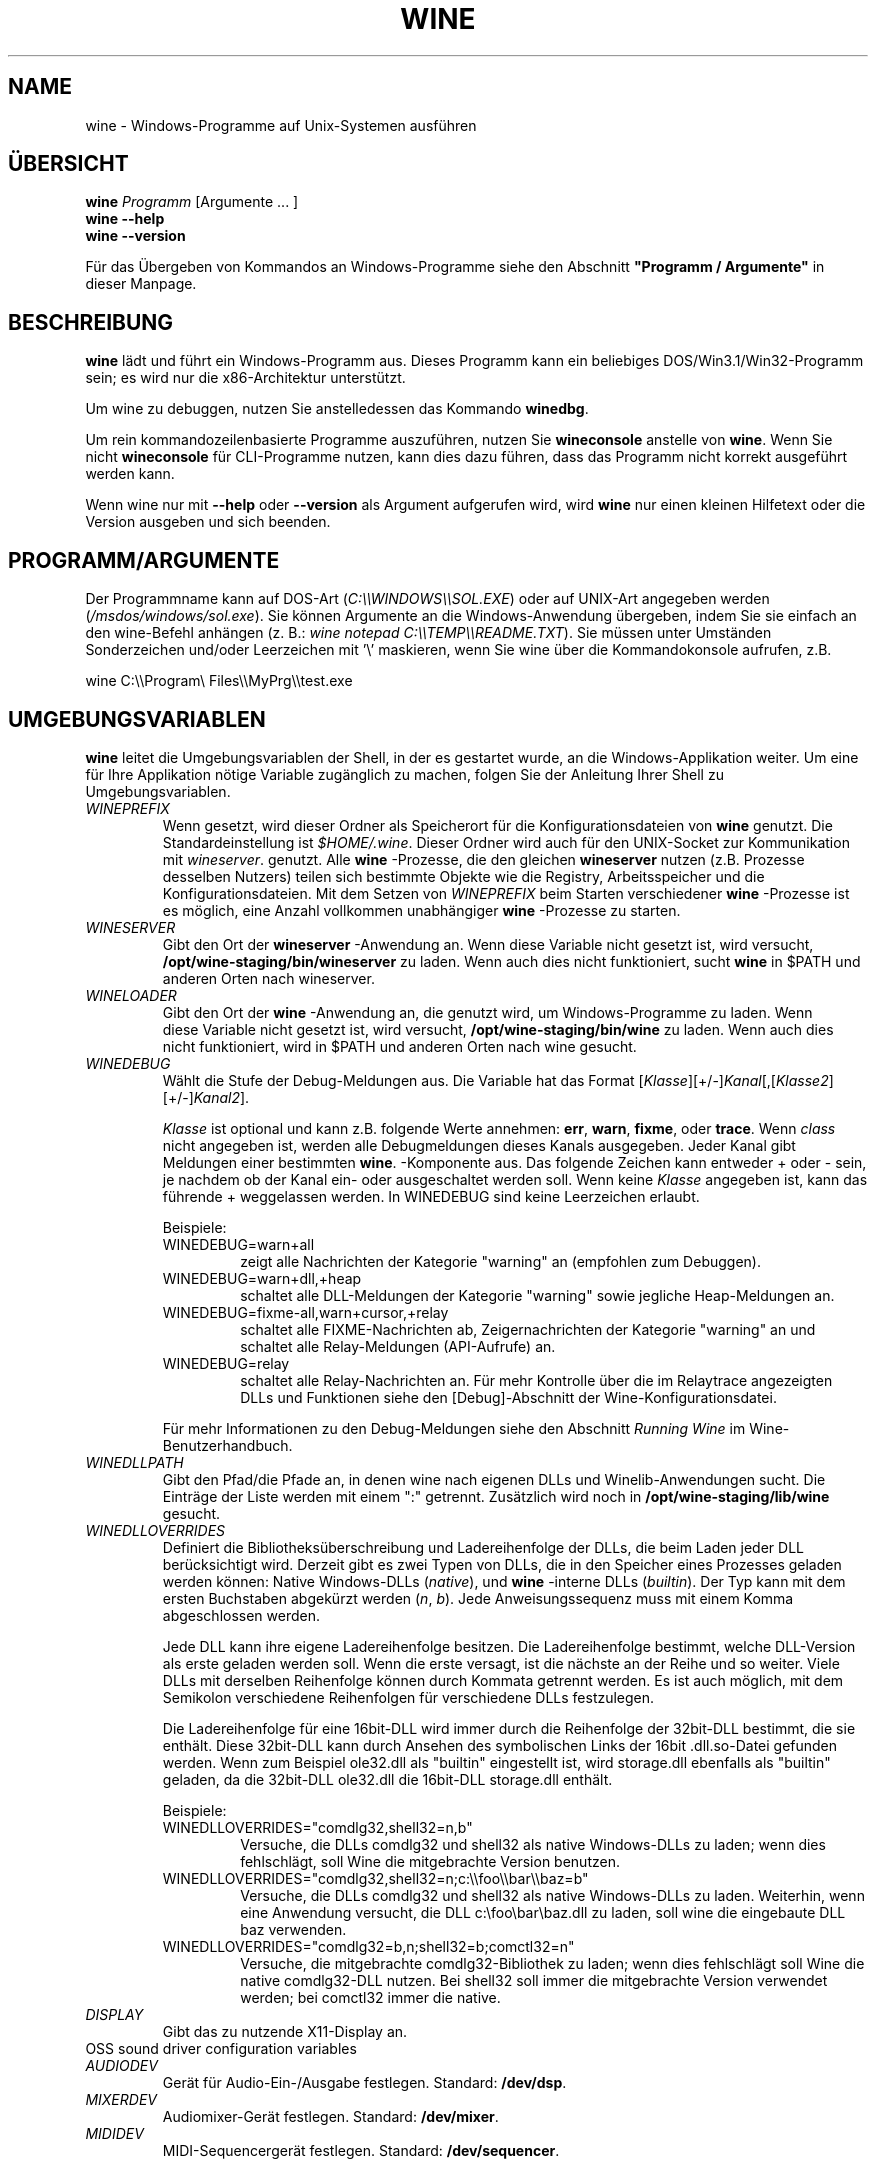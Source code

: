 .\" -*- nroff -*-
.TH WINE 1 "November 2007" "Wine 4.6" "Windows On Unix"
.SH NAME
wine \- Windows-Programme auf Unix-Systemen ausführen
.SH ÜBERSICHT
.BI "wine " Programm
[Argumente ... ]
.br
.B wine --help
.br
.B wine --version
.PP
Für das Übergeben von Kommandos an Windows-Programme siehe den
Abschnitt
.B
"Programm / Argumente"
in dieser Manpage.
.SH BESCHREIBUNG
.B wine
lädt und führt ein Windows-Programm aus. Dieses Programm kann ein
beliebiges DOS/Win3.1/Win32-Programm sein; es wird nur die
x86-Architektur unterstützt.
.PP
Um wine zu debuggen, nutzen Sie anstelledessen das Kommando
.BR winedbg .
.PP
Um rein kommandozeilenbasierte Programme auszuführen, nutzen Sie
.B wineconsole
anstelle von
.BR wine .
Wenn Sie nicht
.B wineconsole
für CLI-Programme nutzen, kann dies dazu führen, dass das Programm
nicht korrekt ausgeführt werden kann.
.PP
Wenn wine nur mit
.B --help
oder
.B --version
als Argument aufgerufen wird, wird
.B wine
nur einen kleinen Hilfetext oder die Version ausgeben und sich beenden.
.SH PROGRAMM/ARGUMENTE
Der Programmname kann auf DOS-Art
.RI ( C:\(rs\(rsWINDOWS\(rs\(rsSOL.EXE )
oder auf UNIX-Art angegeben werden
.RI ( /msdos/windows/sol.exe ).
Sie können Argumente an die Windows-Anwendung übergeben, indem Sie
sie einfach an den wine-Befehl anhängen (z. B.:
.IR "wine notepad C:\(rs\(rsTEMP\(rs\(rsREADME.TXT" ).
Sie müssen unter Umständen Sonderzeichen und/oder Leerzeichen
mit '\(rs' maskieren, wenn Sie wine über die Kommandokonsole aufrufen,
z.B.
.PP
wine C:\(rs\(rsProgram\(rs Files\(rs\(rsMyPrg\(rs\(rstest.exe
.PP
.SH UMGEBUNGSVARIABLEN
.B wine
leitet die Umgebungsvariablen der Shell, in der es gestartet wurde, an
die Windows-Applikation weiter. Um eine für Ihre Applikation nötige
Variable zugänglich zu machen, folgen Sie der Anleitung Ihrer Shell zu
Umgebungsvariablen.
.TP
.I WINEPREFIX
Wenn gesetzt, wird dieser Ordner als Speicherort für die
Konfigurationsdateien von
.B wine
genutzt. Die Standardeinstellung ist
.IR $HOME/.wine .
Dieser Ordner wird auch für den UNIX-Socket zur Kommunikation mit
.IR wineserver .
genutzt. Alle
.B wine
-Prozesse, die den gleichen
.B wineserver
nutzen (z.B. Prozesse desselben Nutzers) teilen sich bestimmte Objekte
wie die Registry, Arbeitsspeicher und die Konfigurationsdateien.  Mit
dem Setzen von
.I WINEPREFIX
beim Starten verschiedener
.B wine
-Prozesse ist es möglich, eine Anzahl vollkommen unabhängiger
.B wine
-Prozesse zu starten.
.TP
.I WINESERVER
Gibt den Ort der
.B wineserver
-Anwendung an. Wenn diese Variable nicht gesetzt ist, wird versucht,
.B /opt/wine-staging/bin/wineserver
zu laden. Wenn auch dies nicht funktioniert, sucht
.B wine
in $PATH und anderen Orten nach wineserver.
.TP
.I WINELOADER
Gibt den Ort der
.B wine
-Anwendung an, die genutzt wird, um Windows-Programme zu laden. Wenn
 diese Variable nicht gesetzt ist, wird versucht,
.B /opt/wine-staging/bin/wine
zu laden. Wenn auch dies nicht funktioniert, wird in $PATH und anderen
Orten nach wine gesucht.
.TP
.I WINEDEBUG
Wählt die Stufe der Debug-Meldungen aus. Die Variable hat das Format
.RI [ Klasse ][+/-] Kanal [,[ Klasse2 ][+/-] Kanal2 ].
.RS +7
.PP
.I Klasse
ist optional und kann z.B. folgende Werte annehmen:
.BR err ,
.BR warn ,
.BR fixme ,
oder
.BR trace .
Wenn
.I class
nicht angegeben ist, werden alle Debugmeldungen dieses Kanals
ausgegeben. Jeder Kanal gibt Meldungen einer bestimmten
.BR wine .
-Komponente aus. Das folgende Zeichen kann entweder + oder - sein, je
nachdem ob der Kanal ein- oder ausgeschaltet werden soll.  Wenn keine
.I Klasse
angegeben ist, kann das führende + weggelassen werden. In WINEDEBUG
sind keine Leerzeichen erlaubt.
.PP
Beispiele:
.TP
WINEDEBUG=warn+all
zeigt alle Nachrichten der Kategorie "warning" an (empfohlen zum
Debuggen).
.br
.TP
WINEDEBUG=warn+dll,+heap
schaltet alle DLL-Meldungen der Kategorie "warning" sowie jegliche
Heap-Meldungen an.
.br
.TP
WINEDEBUG=fixme-all,warn+cursor,+relay
schaltet alle FIXME-Nachrichten ab, Zeigernachrichten der Kategorie
"warning" an und schaltet alle Relay-Meldungen (API-Aufrufe) an.
.br
.TP
WINEDEBUG=relay
schaltet alle Relay-Nachrichten an. Für mehr Kontrolle über die im
Relaytrace angezeigten DLLs und Funktionen siehe den [Debug]-Abschnitt
der Wine-Konfigurationsdatei.
.PP
Für mehr Informationen zu den Debug-Meldungen siehe den Abschnitt
.I Running Wine
im Wine-Benutzerhandbuch.
.RE
.TP
.I WINEDLLPATH
Gibt den Pfad/die Pfade an, in denen wine nach eigenen DLLs und
Winelib-Anwendungen sucht. Die Einträge der Liste werden mit einem ":"
getrennt. Zusätzlich wird noch in
.B /opt/wine-staging/lib/wine
gesucht.
.TP
.I WINEDLLOVERRIDES
Definiert die Bibliotheksüberschreibung und Ladereihenfolge der DLLs,
die beim Laden jeder DLL berücksichtigt wird. Derzeit gibt es zwei Typen von
DLLs, die in den Speicher eines Prozesses geladen werden können:
Native Windows-DLLs
.RI ( native ),
und
.B wine
-interne DLLs
.RI ( builtin ).
Der Typ kann mit dem ersten Buchstaben abgekürzt werden
.RI ( n ", " b ).
Jede Anweisungssequenz muss mit einem Komma abgeschlossen werden.
.RS
.PP
Jede DLL kann ihre eigene Ladereihenfolge besitzen. Die
Ladereihenfolge bestimmt, welche DLL-Version als erste geladen werden
soll. Wenn die erste versagt, ist die nächste an der Reihe und so
weiter. Viele DLLs mit derselben Reihenfolge können durch Kommata
getrennt werden. Es ist auch möglich, mit dem Semikolon verschiedene
Reihenfolgen für verschiedene DLLs festzulegen.
.PP
Die Ladereihenfolge für eine 16bit-DLL wird immer durch die
Reihenfolge der 32bit-DLL bestimmt, die sie enthält. Diese 32bit-DLL
kann durch Ansehen des symbolischen Links der 16bit .dll.so-Datei
gefunden werden. Wenn zum Beispiel ole32.dll als "builtin" eingestellt
ist, wird storage.dll ebenfalls als "builtin" geladen, da die
32bit-DLL ole32.dll die 16bit-DLL storage.dll enthält.
.PP
Beispiele:
.TP
WINEDLLOVERRIDES="comdlg32,shell32=n,b"
.br
Versuche, die DLLs comdlg32 und shell32 als native Windows-DLLs zu
laden; wenn dies fehlschlägt, soll Wine die mitgebrachte Version
benutzen.
.TP
WINEDLLOVERRIDES="comdlg32,shell32=n;c:\(rs\(rsfoo\(rs\(rsbar\(rs\(rsbaz=b"
.br
Versuche, die DLLs comdlg32 und shell32 als native Windows-DLLs zu
laden. Weiterhin, wenn eine Anwendung versucht, die DLL
c:\(rsfoo\(rsbar\(rsbaz.dll zu laden, soll wine die eingebaute DLL baz
verwenden.
.TP
WINEDLLOVERRIDES="comdlg32=b,n;shell32=b;comctl32=n"
.br
Versuche, die mitgebrachte comdlg32-Bibliothek zu laden; wenn dies
fehlschlägt soll Wine die native comdlg32-DLL nutzen. Bei shell32 soll
immer die mitgebrachte Version verwendet werden; bei comctl32 immer
die native.
.RE
.TP
.I DISPLAY
Gibt das zu nutzende X11-Display an.
.TP
OSS sound driver configuration variables
.TP
.I AUDIODEV
Gerät für Audio-Ein-/Ausgabe festlegen. Standard:
.BR /dev/dsp .
.TP
.I MIXERDEV
Audiomixer-Gerät festlegen. Standard:
.BR /dev/mixer .
.TP
.I MIDIDEV
MIDI-Sequencergerät festlegen. Standard:
.BR /dev/sequencer .
.SH DATEIEN
.TP
.I /opt/wine-staging/bin/wine
Der
.B wine
-Programmstarter
.TP
.I /opt/wine-staging/bin/wineconsole
Der
.B wine
-Programmstarter für Konsolenapplikationen (CLI)
.TP
.I /opt/wine-staging/bin/wineserver
Der
.B wine
-Server
.TP
.I /opt/wine-staging/bin/winedbg
Der
.B wine
-Debugger
.TP
.I /opt/wine-staging/lib/wine
Der Ordner mit den gemeinsamen DLLs von
.B wine
.TP
.I $WINEPREFIX/dosdevices
Dieser Ordner enthält die DOS-Gerätezuweisungen. Jede Datei in diesem
Ordner ist ein Symlink auf die Unix-Gerätedatei, die dieses Gerät
bereitstellt.  Wenn zum Beispiel COM1 /dev/ttyS0 repräsentieren soll,
wird der Symlink $WINEPREFIX/dosdevices/com1 -> /dev/ttyS0 benötigt.
.br
DOS-Laufwerke werden auch mit Symlinks angegeben. Wenn z.B. das
Laufwerk D: dem CD-ROM-Laufwerk entsprechen soll, das auf /mnt/cdrom
eingebunden ist, wird der Link $WINEPREFIX/dosdevices/d: -> /mnt/cdrom
benötigt. Es kann auch die Unix-Gerätedatei angegeben werden; der
einzige Unterschied ist der "::" anstelle dem einfachen ":" im Namen:
$WINEPREFIX/dosdevices/d:: -> /dev/hdc.
.SH AUTOREN
.B wine
ist dank der Arbeit vieler Entwickler verfügbar. Für eine Liste siehe
die Datei
.B AUTHORS
im obersten Ordner der Quellcodedistribution.
.SH COPYRIGHT
.B wine
kann unter den Bedingungen der LGPL genutzt werden; für eine Kopie der
Lizenz siehe die Datei
.B COPYING.LIB
im obersten Ordner der Quellcodedistribution.
.SH FEHLER
.PP
Statusberichte für viele Anwendungen sind unter
.I https://appdb.winehq.org
 verfügbar. Bitte fügen Sie Anwendungen, die Sie mit Wine nutzen, der
 Liste hinzu, sofern noch kein Eintrag existiert.
.PP
Fehler können unter
.I https://bugs.winehq.org
gemeldet werden. Wenn Sie einen Fehler melden möchten, lesen Sie
bitte vorher
.I https://wiki.winehq.org/Bugs
im
.B wine
-Quellcode, um zu sehen, welche Informationen benötigt werden.
.PP
Probleme und Hinweise mit/zu dieser Manpage können auch auf
.I https://bugs.winehq.org
gemeldet werden.
.SH VERFÜGBARKEIT
Die aktuellste öffentliche Wine-Version kann auf
.I https://www.winehq.org/download
bezogen werden.
.PP
Ein Schnappschuss des Entwicklungscodes kann via GIT besorgt werden,
siehe dazu
.I
https://www.winehq.org/git
.PP
WineHQ, die Hauptseite der
.B wine
-Entwicklung, befindet sich auf
.IR https://www.winehq.org .
Diese Website bietet viele Informationen und Ressourcen zu
.BR wine .
.PP
Für nähere Informationen zur Entwicklung von
.B wine
können Sie sich als Abonnement bei der
.B wine
-Mailingliste auf
.I https://www.winehq.org/forums
eintragen.
.SH "SIEHE AUCH"
.BR wineserver (1),\  winedbg (1)
